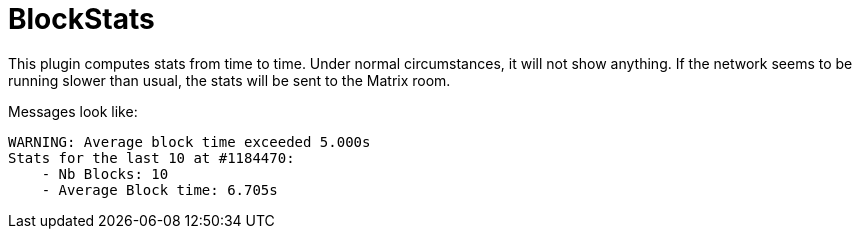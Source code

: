 
= BlockStats

This plugin computes stats from time to time. Under normal circumstances, it will not show anything. If the network seems to be running slower than usual, the stats will be sent to the Matrix room.

Messages look like:

----
WARNING: Average block time exceeded 5.000s
Stats for the last 10 at #1184470:
    - Nb Blocks: 10
    - Average Block time: 6.705s
----
